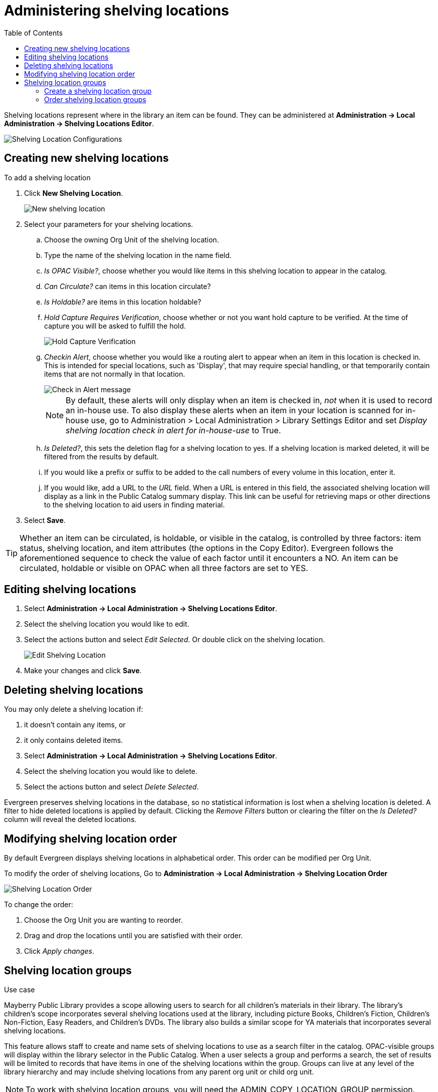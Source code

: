 = Administering shelving locations =
:toc:

(((Copy Locations)))
(((Checkin Alert)))
(((Shelving Locations Editor)))
((("Label Prefix","Shelving Location")))
((("Label Suffix","Shelving Location")))
(((Hold Verify)))

Shelving locations represent where in the library an item can be found. They can be administered at *Administration -> Local Administration -> Shelving Locations Editor*. 

image::shelving_location/shelving_location_config.png[Shelving Location Configurations]


== Creating new shelving locations ==

To add a shelving location

. Click *New Shelving Location*.
+
image::shelving_location/shelving_location_new.png[New shelving location]
+
. Select your parameters for  your shelving locations.
.. Choose the owning Org Unit of the shelving location. 
.. Type the name of the shelving location in the name field.
.. _Is OPAC Visible?_, choose whether you would like items in this shelving location to appear in the catalog.
.. _Can Circulate?_ can items in this location circulate?
.. _Is Holdable?_ are items in this location holdable?
.. _Hold Capture Requires Verification_, choose whether or not you want hold capture to be verified. At the time of capture you will be asked to fulfill the hold. 
+
image::shelving_location/shelving_location_holdverify.png[Hold Capture Verification]
+
.. _Checkin Alert_, choose whether you would like a routing alert to appear when an item in this location is checked in. This is intended for special locations, such as 'Display', that may require special handling, or that temporarily contain items that are not normally in that location.
+
image::shelving_location/shelving_location_alert.png[Check in Alert message]
+
NOTE: By default, these alerts will only display when an item is checked in, _not_ when it is used to record an in-house use.
To also display these alerts when an item in your location is scanned for in-house use, go to Administration > Local Administration > Library Settings Editor and set _Display shelving location check in alert for in-house-use_ to True.
+
.. _Is Deleted?_, this sets the deletion flag for a shelving location to yes. If a shelving location is marked deleted, it will be filtered from the results by default.
.. If you would like a prefix or suffix to be added to the call numbers of every volume in this location, enter it.
.. If you would like, add a URL to the _URL_ field.  When a URL is entered in this field, the associated shelving location will display as a link in the Public Catalog summary display. This link can be useful for retrieving maps or other directions to the shelving location to aid users in finding material.
. Select *Save*.

TIP: Whether an item can be circulated, is holdable, or visible in the catalog, is 
controlled by three factors: item status, shelving location, and item attributes (the 
options in the Copy Editor). Evergreen follows the aforementioned sequence to check the 
value of each factor until it encounters a NO. An item can be circulated, holdable or 
visible on OPAC when all three factors are set to YES.

== Editing shelving locations ==

. Select *Administration -> Local Administration -> Shelving Locations Editor*.
. Select the shelving location you would like to edit.
. Select the actions button and select _Edit Selected_. Or double click on the shelving location.
+
image::shelving_location/shelving_location_edit.png[Edit Shelving Location]
+
. Make your changes and click *Save*.

== Deleting shelving locations ==

You may only delete a shelving location if:

. it doesn't contain any items, or
. it only contains deleted items.

. Select *Administration -> Local Administration -> Shelving Locations Editor*.
. Select the shelving location you would like to delete.
. Select the actions button and select _Delete Selected_.

Evergreen preserves shelving locations in the database, so no statistical information is lost when a shelving location is deleted. A filter to hide deleted locations is applied by default. Clicking the _Remove Filters_ button or clearing the filter on the _Is Deleted?_ column will reveal the deleted locations.

== Modifying shelving location order ==

By default Evergreen displays shelving locations in alphabetical order. This order can be modified per Org Unit. 

To modify the order of shelving locations, Go to *Administration -> Local Administration -> Shelving Location Order*

image::shelving_location/shelving_location_order.png[Shelving Location Order]

To change the order:

. Choose the Org Unit you are wanting to reorder.
. Drag and drop the locations until you are satisfied with their order.
. Click _Apply changes_.


== Shelving location groups ==

.Use case
****
Mayberry Public Library provides a scope allowing users to search for all children's materials in their library. The library's children's scope incorporates several shelving locations used at the library, including  picture Books, Children's Fiction, Children's Non-Fiction, Easy Readers, and Children's DVDs. The library also builds a similar scope for YA materials that incorporates several shelving locations.
****

This feature allows staff to create and name sets of shelving locations to use as a search filter in the catalog.  OPAC-visible groups will display within the library selector in the [.underline]#Public Catalog#.  When a user selects a group and performs a search, the set of results will be limited to records that have items in one of the shelving locations within the group.  Groups can live at any level of the library hierarchy and may include shelving locations from any parent org unit or child org unit.

NOTE: To work with shelving location groups, you will need the ADMIN_COPY_LOCATION_GROUP permission.

image::shelving_location/shelving_location_groups_editor.png[Shelving Location Groups]

=== Create a shelving location group ===

. Click *Administration ->  Local Administration -> Shelving Location Groups*.
. At the top of the screen is a menu that displays the org unit tree. Select the unit within the org tree to which you want to add a shelving location group. The shelving locations associated with the org unit appear in the shelving locations column.
. Click _New Location Group_.
+
image::shelving_location/new_shelving_location_group.png[New Shelving Location Group]
+
. Choose how you want the shelving location group to display to patrons in the catalog's org unit tree in the OPAC. By default, when you add a new shelving location group, the group displays in the org unit tree beneath any branches or sub-libraries of its parental org unit. If you select _Yes_ for _Display Above Orgs_, then the group will appear above the branches or sub-libraries of its parental org unit.
. To make the shelving location group visible to users searching the public catalog, select _Yes_ for _Is OPAC Visible?_
. _Position_ will order the display of the shelving location group.  This takes integers with 0 being first.
. Enter a _Name_ for the shelving location group.
. Click Save. The name of the shelving location group appears in the location groups.
. Select the shelving locations that you want to add to the group, and click Add. The shelving locations will populate the middle column, Group Entries.
. The shelving location group is now visible in the org unit tree in the catalog. Search the catalog to retrieve results from any of the shelving locations that you added to the shelving location group.

=== Order shelving location groups ===

If you create more than one shelving location group, then you can order the groups in the org unit tree.

image::shelving_location/sl_groups_example.png[Shelving Location Group Display Example]

. Click *Administration -> Local Administration -> Shelving Location Groups*.
. Three icons appear next to each location group. Click on the icons to drag the shelving location groups into the order in which you would like them to appear in the catalog.
. Search the catalog to view the reorder of the shelving location groups.

